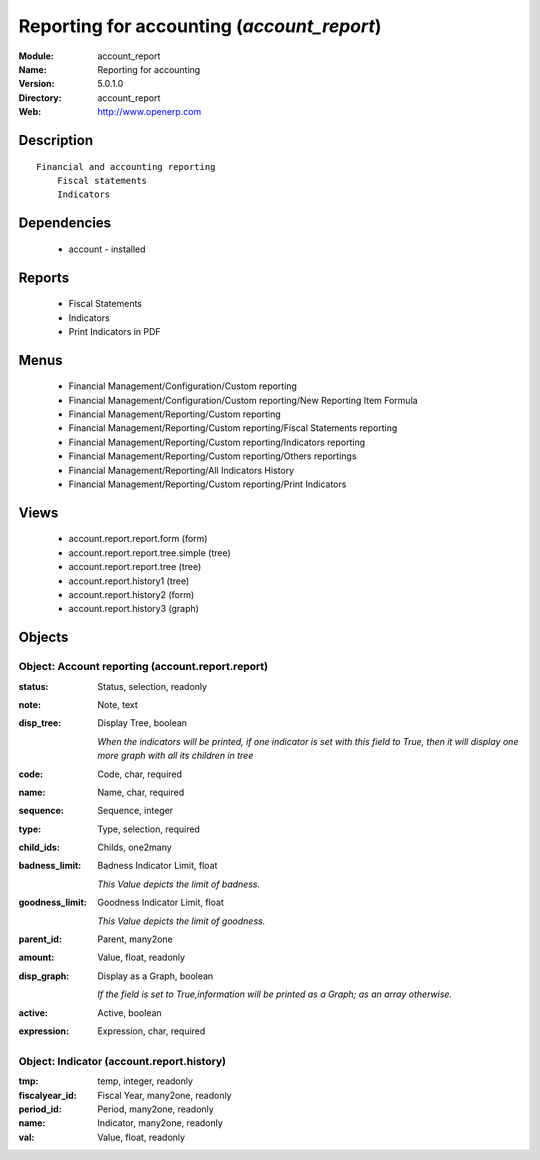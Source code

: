 
.. module:: account_report
    :synopsis: Reporting for accounting
    :noindex:
.. 

Reporting for accounting (*account_report*)
===========================================
:Module: account_report
:Name: Reporting for accounting
:Version: 5.0.1.0
:Directory: account_report
:Web: http://www.openerp.com

Description
-----------

::

  Financial and accounting reporting
      Fiscal statements
      Indicators

Dependencies
------------

 * account - installed

Reports
-------

 * Fiscal Statements

 * Indicators

 * Print Indicators in PDF

Menus
-------

 * Financial Management/Configuration/Custom reporting
 * Financial Management/Configuration/Custom reporting/New Reporting Item Formula
 * Financial Management/Reporting/Custom reporting
 * Financial Management/Reporting/Custom reporting/Fiscal Statements reporting
 * Financial Management/Reporting/Custom reporting/Indicators reporting
 * Financial Management/Reporting/Custom reporting/Others reportings
 * Financial Management/Reporting/All Indicators History
 * Financial Management/Reporting/Custom reporting/Print Indicators

Views
-----

 * account.report.report.form (form)
 * account.report.report.tree.simple (tree)
 * account.report.report.tree (tree)
 * account.report.history1 (tree)
 * account.report.history2 (form)
 * account.report.history3 (graph)


Objects
-------

Object: Account reporting (account.report.report)
#################################################



:status: Status, selection, readonly





:note: Note, text





:disp_tree: Display Tree, boolean

    *When the indicators will be printed, if one indicator is set with this field to True, then it will display one more graph with all its children in tree*



:code: Code, char, required





:name: Name, char, required





:sequence: Sequence, integer





:type: Type, selection, required





:child_ids: Childs, one2many





:badness_limit: Badness Indicator Limit, float

    *This Value depicts the limit of badness.*



:goodness_limit: Goodness Indicator Limit, float

    *This Value depicts the limit of goodness.*



:parent_id: Parent, many2one





:amount: Value, float, readonly





:disp_graph: Display as a Graph, boolean

    *If the field is set to True,information will be printed as a Graph; as an array otherwise.*



:active: Active, boolean





:expression: Expression, char, required




Object: Indicator (account.report.history)
##########################################



:tmp: temp, integer, readonly





:fiscalyear_id: Fiscal Year, many2one, readonly





:period_id: Period, many2one, readonly





:name: Indicator, many2one, readonly





:val: Value, float, readonly


